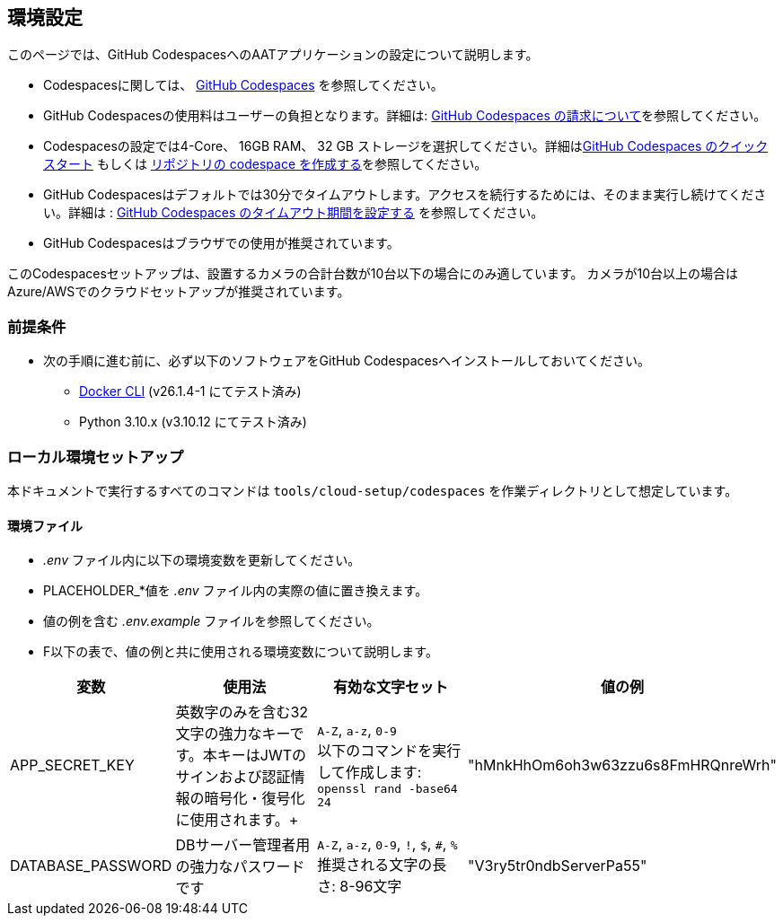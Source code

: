 
== 環境設定

このページでは、GitHub CodespacesへのAATアプリケーションの設定について説明します。

- Codespacesに関しては、 link:https://docs.github.com/ja/codespaces/overview[GitHub Codespaces^] を参照してください。
- GitHub Codespacesの使用料はユーザーの負担となります。詳細は: link:https://docs.github.com/ja/billing/managing-billing-for-github-codespaces/about-billing-for-github-codespaces[GitHub Codespaces の請求について^]を参照してください。
- Codespacesの設定では4-Core、 16GB RAM、 32 GB ストレージを選択してください。詳細はlink:https://docs.github.com/ja/codespaces/getting-started/quickstart[GitHub Codespaces のクイックスタート^] もしくは link:https://docs.github.com/ja/codespaces/developing-in-a-codespace/creating-a-codespace-for-a-repository[リポジトリの codespace を作成する^]を参照してください。

- GitHub Codespacesはデフォルトでは30分でタイムアウトします。アクセスを続行するためには、そのまま実行し続けてください。詳細は : link:https://docs.github.com/ja/codespaces/setting-your-user-preferences/setting-your-timeout-period-for-github-codespaces[GitHub Codespaces のタイムアウト期間を設定する^] を参照してください。
- GitHub Codespacesはブラウザでの使用が推奨されています。

[注記]
====
このCodespacesセットアップは、設置するカメラの合計台数が10台以下の場合にのみ適しています。
カメラが10台以上の場合はAzure/AWSでのクラウドセットアップが推奨されています。
====

=== 前提条件

* 次の手順に進む前に、必ず以下のソフトウェアをGitHub Codespacesへインストールしておいてください。

- link:https://docs.docker.com/engine/install/ubuntu/[Docker CLI^] (v26.1.4-1 にてテスト済み)
- Python 3.10.x (v3.10.12 にてテスト済み)

=== ローカル環境セットアップ

本ドキュメントで実行するすべてのコマンドは `tools/cloud-setup/codespaces` を作業ディレクトリとして想定しています。

==== 環境ファイル

*  _.env_ ファイル内に以下の環境変数を更新してください。
* PLACEHOLDER_*値を _.env_ ファイル内の実際の値に置き換えます。
* 値の例を含む _.env.example_ ファイルを参照してください。
* F以下の表で、値の例と共に使用される環境変数について説明します。

[cols="1,2,2,1"]
|===
|変数 |使用法 |有効な文字セット | 値の例

|APP_SECRET_KEY
|英数字のみを含む32文字の強力なキーです。本キーはJWTのサインおよび認証情報の暗号化・復号化に使用されます。+
| `A-Z`, `a-z`, `0-9` +
以下のコマンドを実行して作成します: +
`openssl rand -base64 24` +
| "hMnkHhOm6oh3w63zzu6s8FmHRQnreWrh"

|DATABASE_PASSWORD
|DBサーバー管理者用の強力なパスワードです
| `A-Z`, `a-z`, `0-9`, `!`, `$`, `#`, `%` +
推奨される文字の長さ: 8-96文字  +
| "V3ry5tr0ndbServerPa55"

|===
